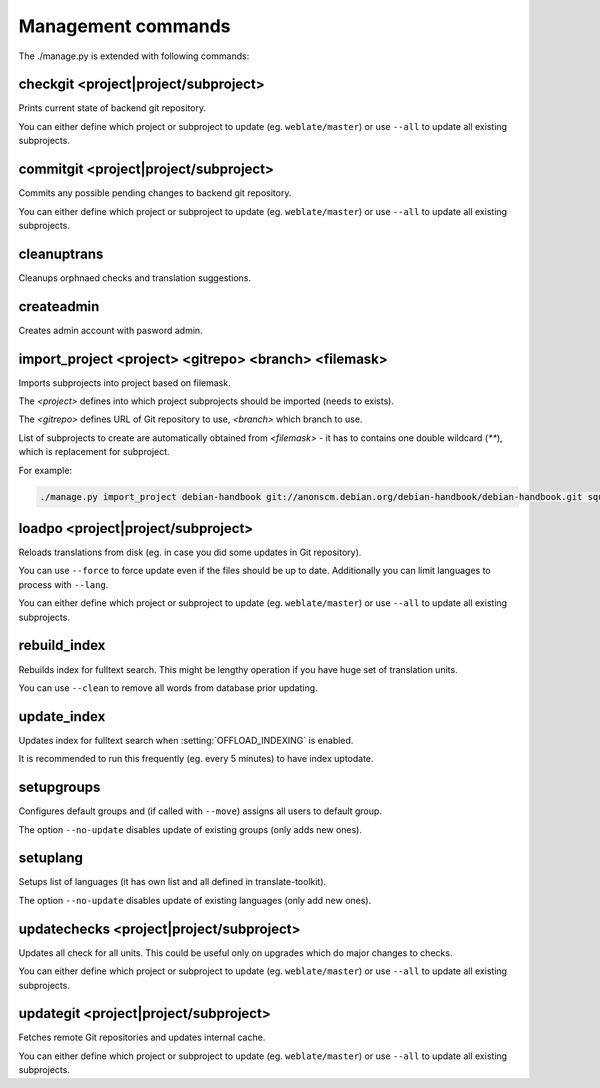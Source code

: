 .. _manage:

Management commands
===================

The ./manage.py is extended with following commands:

checkgit <project|project/subproject>
-------------------------------------

.. django-admin:: checkgit

Prints current state of backend git repository.

You can either define which project or subproject to update (eg.
``weblate/master``) or use ``--all`` to update all existing subprojects.

commitgit <project|project/subproject>
--------------------------------------

.. django-admin:: commitgit

Commits any possible pending changes to  backend git repository.

You can either define which project or subproject to update (eg.
``weblate/master``) or use ``--all`` to update all existing subprojects.

cleanuptrans
------------

.. django-admin:: cleanuptrans

Cleanups orphnaed checks and translation suggestions.

createadmin
-----------

.. django-admin:: createadmin

Creates admin account with pasword admin.

import_project <project> <gitrepo> <branch> <filemask>
------------------------------------------------------

.. django-admin:: import_project

Imports subprojects into project based on filemask.

The `<project>` defines into which project subprojects should be imported
(needs to exists).

The `<gitrepo>` defines URL of Git repository to use, `<branch>` which
branch to use.

List of subprojects to create are automatically obtained from `<filemask>`
- it has to contains one double wildcard (`**`), which is replacement for
subproject.

For example:

.. code-block:: bash

    ./manage.py import_project debian-handbook git://anonscm.debian.org/debian-handbook/debian-handbook.git squeeze/master '*/**.po'

loadpo <project|project/subproject>
-----------------------------------

.. django-admin:: loadpo

Reloads translations from disk (eg. in case you did some updates in Git
repository).

You can use ``--force`` to force update even if the files should be up
to date. Additionally you can limit languages to process with ``--lang``.

You can either define which project or subproject to update (eg.
``weblate/master``) or use ``--all`` to update all existing subprojects.

rebuild_index
-------------

.. django-admin:: rebuild_index

Rebuilds index for fulltext search. This might be lengthy operation if you
have huge set of translation units.

You can use ``--clean`` to remove all words from database prior updating.

.. seealso:: :ref:`fulltext`

update_index
------------

.. django-admin:: update_index

Updates index for fulltext search when :setting:`OFFLOAD_INDEXING` is enabled.

It is recommended to run this frequently (eg. every 5 minutes) to have index
uptodate.

.. seealso:: :ref:`fulltext`

setupgroups
-----------

.. django-admin:: setupgroups

Configures default groups and (if called with ``--move``) assigns all users
to default group.

The option ``--no-update`` disables update of existing groups (only adds 
new ones).

.. seealso:: :ref:`privileges`

setuplang
---------

.. django-admin:: setuplang

Setups list of languages (it has own list and all defined in
translate-toolkit).

The option ``--no-update`` disables update of existing languages (only add 
new ones).

updatechecks <project|project/subproject>
-----------------------------------------

.. django-admin:: updatechecks

Updates all check for all units. This could be useful only on upgrades
which do major changes to checks.

You can either define which project or subproject to update (eg.
``weblate/master``) or use ``--all`` to update all existing subprojects.

updategit <project|project/subproject>
--------------------------------------

.. django-admin:: updategit

Fetches remote Git repositories and updates internal cache.

You can either define which project or subproject to update (eg.
``weblate/master``) or use ``--all`` to update all existing subprojects.


